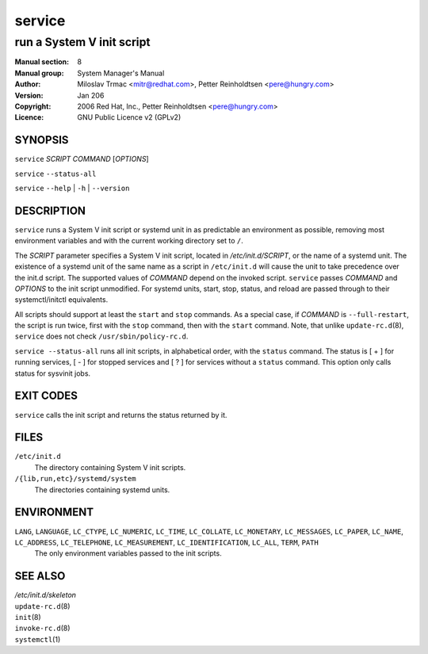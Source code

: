 ===================
 service
===================

---------------------------------------------------------
run a System V init script
---------------------------------------------------------

:Manual section: 8
:Manual group: System Manager's Manual
:Author:
    Miloslav Trmac <mitr@redhat.com>,
    Petter Reinholdtsen <pere@hungry.com>

:Version:   Jan 206
:Copyright: 2006 Red Hat, Inc.,  Petter Reinholdtsen <pere@hungry.com>
:Licence:   GNU Public Licence v2 (GPLv2)


SYNOPSIS
========


``service`` *SCRIPT* *COMMAND* [*OPTIONS*]

``service`` ``--status-all``

``service`` ``--help`` | ``-h`` | ``--version``


DESCRIPTION
===========

``service`` runs a System V init script or systemd unit in as predictable an
environment as possible, removing most environment variables and with the
current working directory set to ``/``.


The
*SCRIPT*
parameter specifies a System V init script, located in */etc/init.d/SCRIPT*,
or the name of a systemd unit. The existence of a systemd unit of the same
name as a script in ``/etc/init.d`` will cause the unit to take precedence
over the init.d script.
The supported values of *COMMAND* depend on the invoked script. ``service``
passes *COMMAND*  and *OPTIONS* to the init script unmodified. For systemd
units, start, stop, status, and reload are passed through to their
systemctl/initctl equivalents.

All scripts should support at least the ``start`` and ``stop`` commands.
As a special case, if *COMMAND* is ``--full-restart``, the script is run
twice, first with the ``stop`` command, then with the ``start``
command. Note, that unlike ``update-rc.d``\(8\), ``service`` does not
check ``/usr/sbin/policy-rc.d``.


``service --status-all`` runs all init scripts, in alphabetical order, with
the ``status`` command. The status is [ + ] for running services, [ - ] for
stopped services and [ ? ] for services without a ``status`` command.  This
option only calls status for sysvinit jobs.

EXIT CODES
==========

``service`` calls the init script and returns the status returned by it.

FILES
==========

``/etc/init.d``
    The directory containing System V init scripts.

``/{lib,run,etc}/systemd/system``
    The directories containing systemd units.

ENVIRONMENT
===========

``LANG``, ``LANGUAGE``, ``LC_CTYPE``, ``LC_NUMERIC``, ``LC_TIME``, ``LC_COLLATE``, ``LC_MONETARY``, ``LC_MESSAGES``, ``LC_PAPER``, ``LC_NAME``, ``LC_ADDRESS``, ``LC_TELEPHONE``, ``LC_MEASUREMENT``, ``LC_IDENTIFICATION``, ``LC_ALL``, ``TERM``, ``PATH``
    The only environment variables passed to the init scripts.

SEE ALSO
========

| */etc/init.d/skeleton*
| ``update-rc.d``\(8\)
| ``init``\(8\)
| ``invoke-rc.d``\(8\)
| ``systemctl``\(1\)
